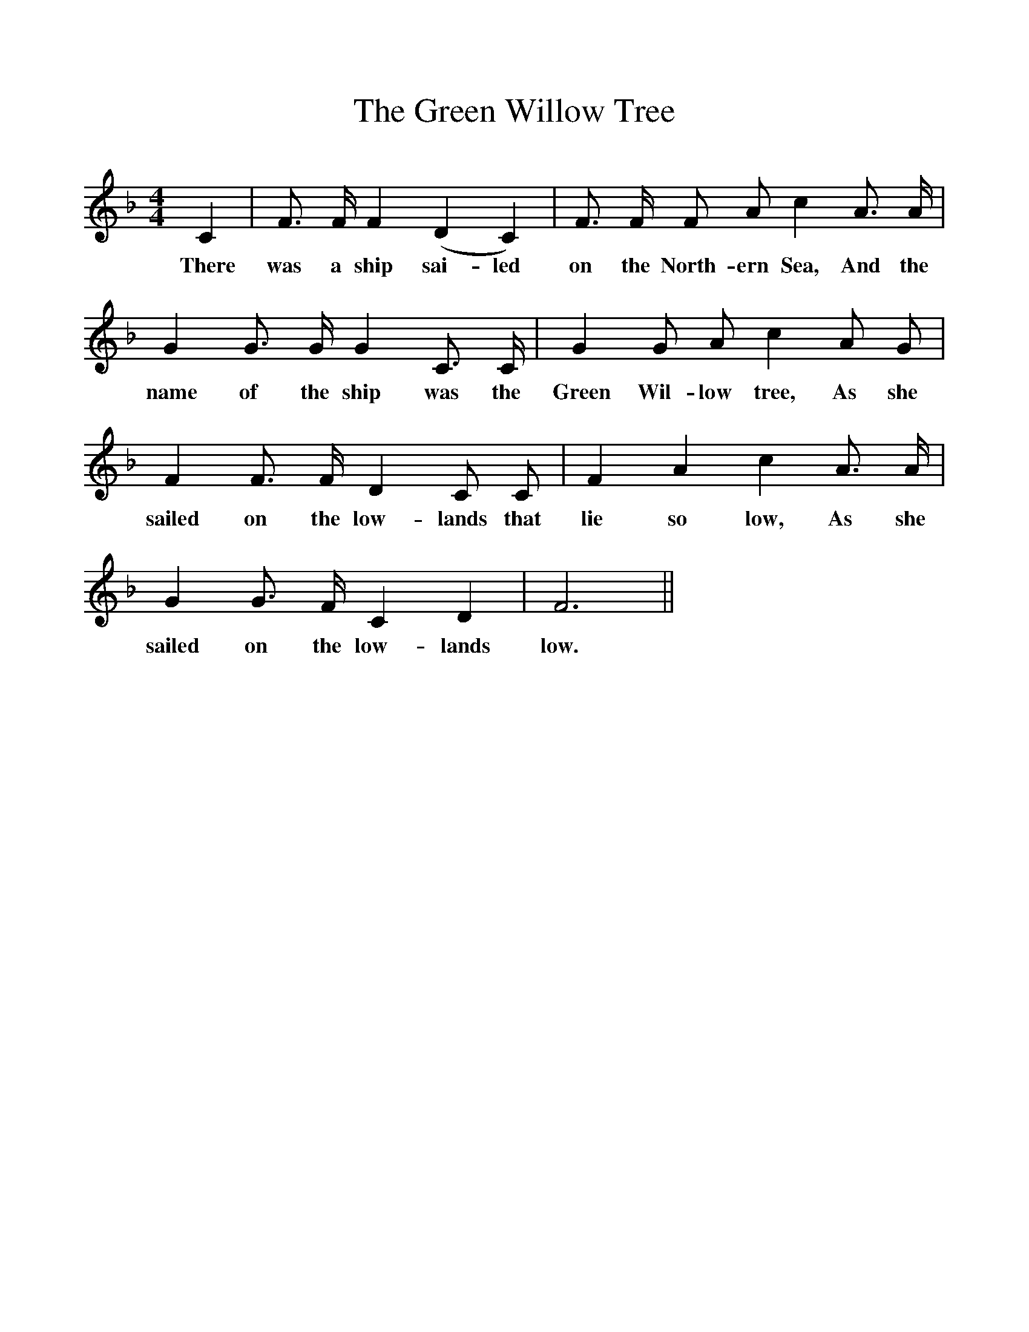 %%scale 1
X:1
T:The Green Willow Tree
F:http://www.folkinfo.org/songs
B:The Penguin Book of Canadian Folk Songs.
S:
M:4/4
L:1/4
K:F
C|F3/4 F1/4 F (D C)|F3/4 F1/4 F1/2 A1/2 c A3/4 A1/4|
w:There was a ship sai-led on the North-ern Sea, And the
G G3/4 G1/4 G C3/4 C1/4|G G1/2 A1/2 c A1/2 G1/2|
w:name of the ship was the Green Wil-low tree, As she
F F3/4 F1/4 D C1/2 C1/2|F A c A3/4 A1/4|
w:sailed on the low-lands that lie so low, As she
G G3/4 F1/4 C D |F3 ||
w:sailed on the low-lands low. 